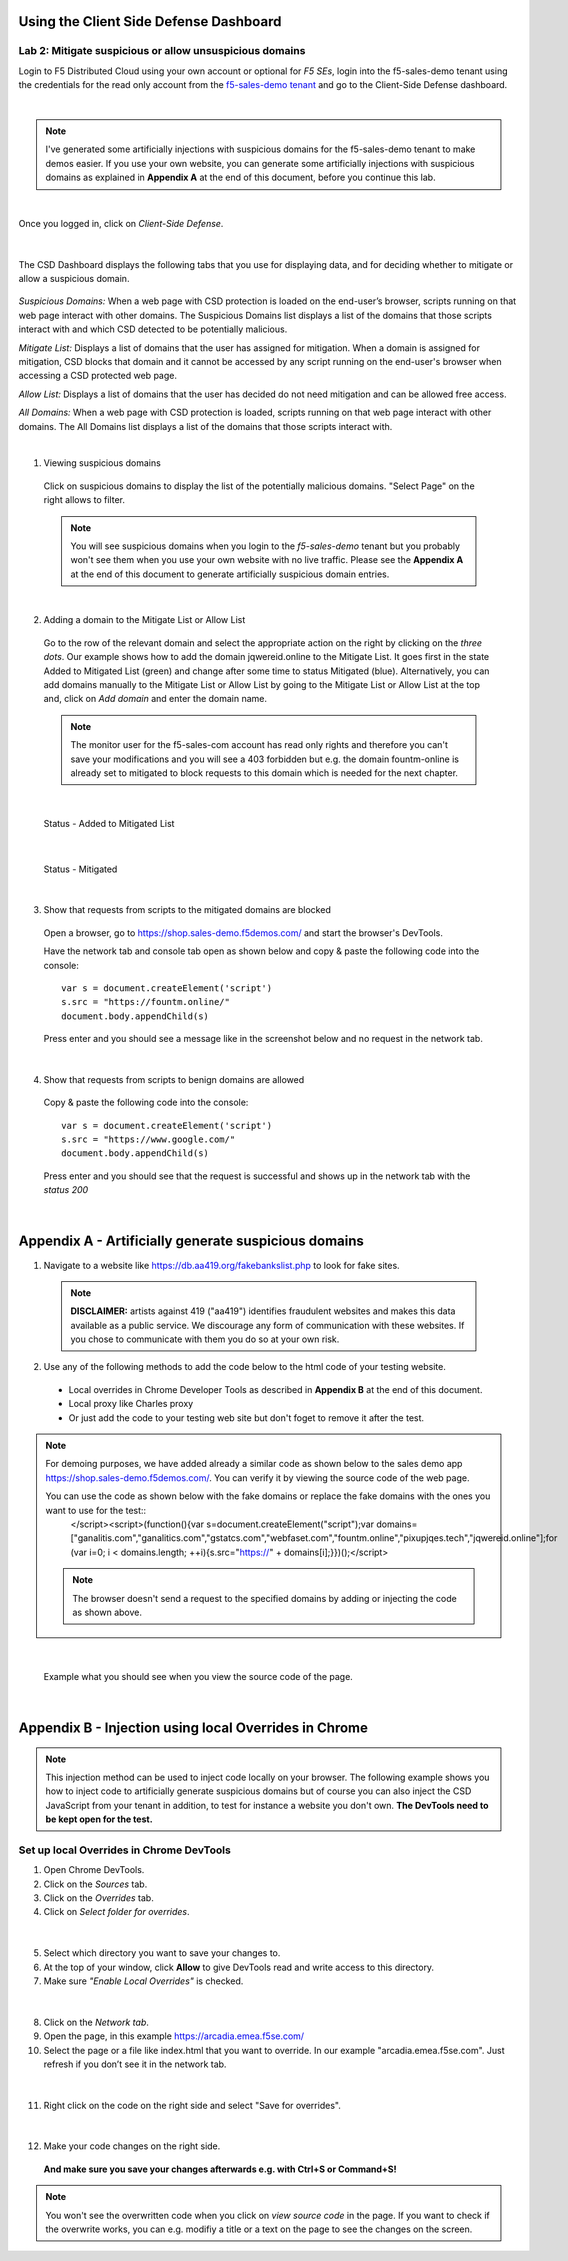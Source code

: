 Using the Client Side Defense Dashboard
=======================================

Lab 2: Mitigate suspicious or allow unsuspicious domains
--------------------------------------------------------

Login to F5 Distributed Cloud using your own account or optional for *F5 SEs*, login into the f5-sales-demo tenant using the credentials for the read only account from the `f5-sales-demo tenant <https://teams.microsoft.com/l/message/19:45ba7ac2ebb540ecb3b44929aebd7e99@thread.tacv2/1645109960193?tenantId=dd3dfd2f-6a3b-40d1-9be0-bf8327d81c50&groupId=2dc42443-8b46-4694-aa58-defbd3dc8a4b&parentMessageId=1645109960193&teamName=SME-Volterra&channelName=Sales%20Demo%20Tenant%20Ops&createdTime=1645109960193>`_ and go to the Client-Side Defense dashboard.

|

.. note:: I've generated some artificially injections with suspicious domains for the f5-sales-demo tenant to make demos easier. If you use your own website, you can generate some artificially injections with suspicious domains as explained in **Appendix A** at the end of this document, before you continue this lab.

|

Once you logged in, click on *Client-Side Defense*.

 .. image:: ../_static/csd-dashboard.png

|

The CSD Dashboard displays the following tabs that you use for displaying data, and for deciding whether to mitigate or allow a suspicious domain.

 .. image:: ../_static/csd-tabs.png

*Suspicious Domains:* When a web page with CSD protection is loaded on the end-user’s browser, scripts running on that web page interact with other domains. The Suspicious Domains list displays a list of the domains that those scripts interact with and which CSD detected to be potentially malicious.

*Mitigate List:* Displays a list of domains that the user has assigned for mitigation. When a domain is assigned for mitigation, CSD blocks that domain and it cannot be accessed by any script running on the end-user's browser when accessing a CSD protected web page.
    
*Allow List:* Displays a list of domains that the user has decided do not need mitigation and can be allowed free access.
    
*All Domains:* When a web page with CSD protection is loaded, scripts running on that web page interact with other domains. The All Domains list displays a list of the domains that those scripts interact with.

|

1. Viewing suspicious domains
 
 Click on suspicious domains to display the list of the potentially malicious domains. "Select Page" on the right allows to filter.

 .. image:: ../_static/csd-suspicious-domains.png

 .. note:: You will see suspicious domains when you login to the *f5-sales-demo* tenant but you probably won't see them when you use your own website with no live traffic. Please see the **Appendix A** at the end of this document to generate artificially suspicious domain entries.
  
|

2. Adding a domain to the Mitigate List or Allow List
   
 Go to the row of the relevant domain and select the appropriate action on the right by clicking on the *three dots*. Our example shows how to add the domain jqwereid.online to the Mitigate List. It goes first in the state Added to Mitigated List (green) and change after some time to status Mitigated (blue). 
 Alternatively, you can add domains manually to the Mitigate List or Allow List by going to the Mitigate List or Allow List at the top and, click on *Add domain* and enter the domain name.

 .. note:: The monitor user for the f5-sales-com account has read only rights and therefore you can't save your modifications and you will see a 403 forbidden but e.g. the domain fountm-online is already set to mitigated to block requests to this domain which is needed for the next chapter.
 
 .. image:: ../_static/csd-mitigate.png

|

 Status - Added to Mitigated List

 .. image:: ../_static/csd-mitigate-added.png

|

 Status - Mitigated

 .. image:: ../_static/csd-mitigated.png

|

3. Show that requests from scripts to the mitigated domains are blocked
 
 Open a browser, go to https://shop.sales-demo.f5demos.com/ and start the browser's DevTools.

 Have the network tab and console tab open as shown below and copy & paste the following code into the console::

   var s = document.createElement('script')
   s.src = "https://fountm.online/"
   document.body.appendChild(s)

 Press enter and you should see a message like in the screenshot below and no request in the network tab.

 .. image:: ../_static/csd-block-susp-domain.png

|

4. Show that requests from scripts to benign domains are allowed

 Copy & paste the following code into the console::

   var s = document.createElement('script')
   s.src = "https://www.google.com/"
   document.body.appendChild(s)

 Press enter and you should see that the request is successful and shows up in the network tab with the *status 200*

 .. image:: ../_static/csd-block-susp-allow-other.png

|

Appendix A - Artificially generate suspicious domains
=====================================================

1. Navigate to a website like https://db.aa419.org/fakebankslist.php to look for fake sites.

 .. note:: **DISCLAIMER:** artists against 419 ("aa419") identifies fraudulent websites and makes this data available as a public service. We discourage any form of communication with these websites. If you chose to communicate with them you do so at your own risk.

2. Use any of the following methods to add the code below to the html code of your testing website.

 - Local overrides in Chrome Developer Tools as described in **Appendix B** at the end of this document.
 - Local proxy like Charles proxy
 - Or just add the code to your testing web site but don't foget to remove it after the test.

.. note:: For demoing purposes, we have added already a similar code as shown below to the sales demo app https://shop.sales-demo.f5demos.com/. You can verify it by viewing the source code of the web page.

 You can use the code as shown below with the fake domains or replace the fake domains with the ones you want to use for the test::
  </script><script>(function(){var s=document.createElement("script");var domains=["ganalitis.com","ganalitics.com","gstatcs.com","webfaset.com","fountm.online","pixupjqes.tech","jqwereid.online"];for (var i=0; i < domains.length; ++i){s.src="https://" + domains[i];}})();</script>

 .. note:: The browser doesn't send a request to the specified domains by adding or injecting the code as shown above.

|

 Example what you should see when you view the source code of the page.

 .. image:: ../_static/csd-view-source-color.png

|


Appendix B - Injection using local Overrides in Chrome
======================================================

.. note:: This injection method can be used to inject code locally on your browser. The following example shows you how to inject code to artificially generate suspicious domains but of course you can also inject the CSD JavaScript from your tenant in addition, to test for instance a website you don't own. **The DevTools need to be kept open for the test.**

Set up local Overrides in Chrome DevTools
-----------------------------------------

#. Open Chrome DevTools.
#. Click on the *Sources* tab.
#. Click on the *Overrides* tab.
#. Click on *Select folder for overrides*.

 .. image:: ../_static/csd-select-folder-overrides.png

|

5. Select which directory you want to save your changes to.
#. At the top of your window, click **Allow** to give DevTools read and write access to this directory.
#. Make sure *"Enable Local Overrides"* is checked.

 .. image:: ../_static/csd-select-folder-overrides-selected.png

|

8. Click on the *Network tab*.
#. Open the page, in this example https://arcadia.emea.f5se.com/
#. Select the page or a file like index.html that you want to override. In our example "arcadia.emea.f5se.com". Just refresh if you don’t see it in the network tab.

 .. image:: ../_static/csd-select-page.png

|

11. Right click on the code on the right side and select "Save for overrides".

 .. image:: ../_static/csd-save-for-overrides.png

|

12. Make your code changes on the right side.
 
 .. image:: ../_static/csd-add-injection-code.png

 **And make sure you save your changes afterwards e.g. with Ctrl+S or Command+S!**

.. note:: You won't see the overwritten code when you click on *view source code* in the page. If you want to check if the overwrite works, you can e.g. modifiy a title or a text on the page to see the changes on the screen.
